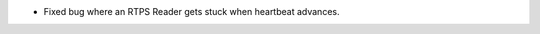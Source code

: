 .. news-prs: 4548

.. news-start-section: Fixes
- Fixed bug where an RTPS Reader gets stuck when heartbeat advances.
.. news-end-section
